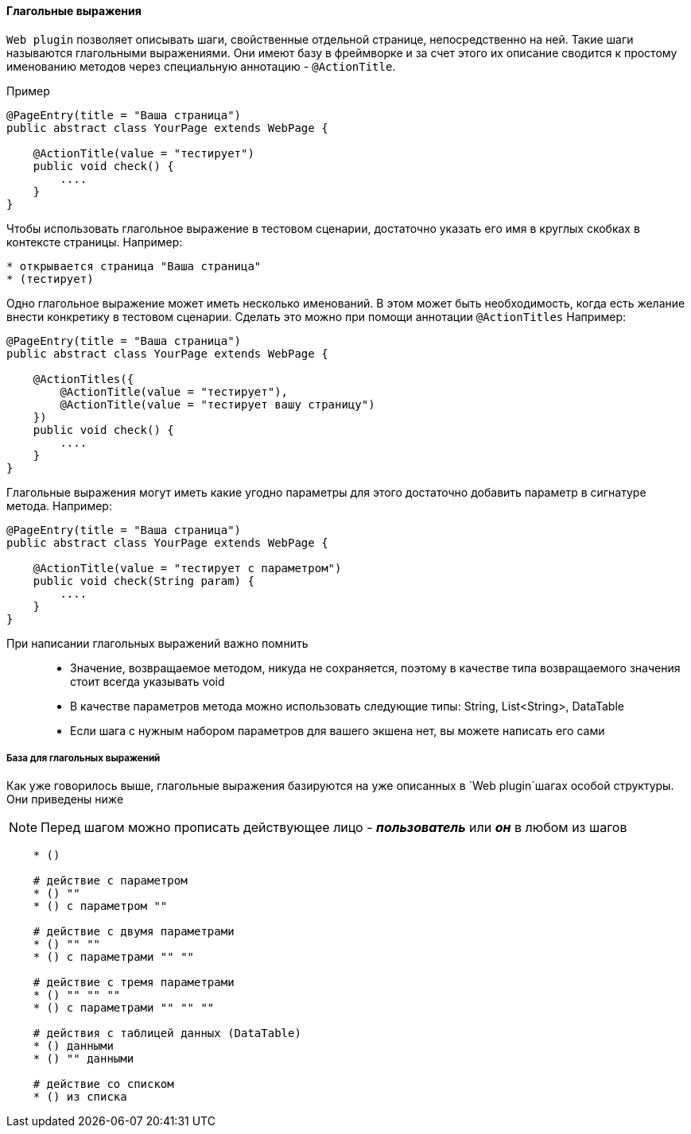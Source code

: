 ==== Глагольные выражения
`Web plugin` позволяет описывать шаги, свойственные отдельной странице, непосредственно на ней. Такие шаги называются глагольными выражениями. Они имеют базу в фреймворке и за счет этого их описание сводится к простому именованию методов через специальную аннотацию - `@ActionTitle`. 

Пример::
[source,]
----
@PageEntry(title = "Ваша страница")
public abstract class YourPage extends WebPage {

    @ActionTitle(value = "тестирует")
    public void check() {
        ....
    }
}
----

Чтобы использовать глагольное выражение в тестовом сценарии, достаточно указать его имя в круглых скобках в контексте страницы. Например:

[source,]
----
* открывается страница "Ваша страница"
* (тестирует)
----

Одно глагольное выражение может иметь несколько именований. В этом может быть необходимость, когда есть желание внести конкретику в тестовом сценарии. Сделать это можно при помощи аннотации `@ActionTitles` Например:

[source,]
----
@PageEntry(title = "Ваша страница")
public abstract class YourPage extends WebPage {
    
    @ActionTitles({
        @ActionTitle(value = "тестирует"),
        @ActionTitle(value = "тестирует вашу страницу")
    })
    public void check() {
        ....
    }
}
----

Глагольные выражения могут иметь какие угодно параметры для этого достаточно добавить параметр в сигнатуре метода. Например:

[source,]
----
@PageEntry(title = "Ваша страница")
public abstract class YourPage extends WebPage {

    @ActionTitle(value = "тестирует с параметром")
    public void check(String param) {
        ....
    }
}
----

====
При написании глагольных выражений важно помнить::
* Значение, возвращаемое методом, никуда не сохраняется, поэтому в качестве типа возвращаемого значения стоит всегда указывать void
* В качестве параметров метода можно использовать следующие типы: String, List<String>, DataTable
* Если шага с нужным набором параметров для вашего экшена нет, вы можете написать его сами
====

===== База для глагольных выражений
Как уже говорилось выше, глагольные выражения базируются на уже описанных в `Web plugin`шагах особой структуры. Они приведены ниже

NOTE: Перед шагом можно прописать действующее лицо - *__пользователь__* или *__он__* в любом из шагов

[source,]
----
    * ()
    
    # действие с параметром
    * () ""
    * () с параметром ""

    # действие с двумя параметрами
    * () "" ""
    * () с параметрами "" ""
    
    # действие с тремя параметрами
    * () "" "" ""
    * () с параметрами "" "" ""

    # действия с таблицей данных (DataTable)
    * () данными
    * () "" данными
    
    # действие со списком
    * () из списка
----
